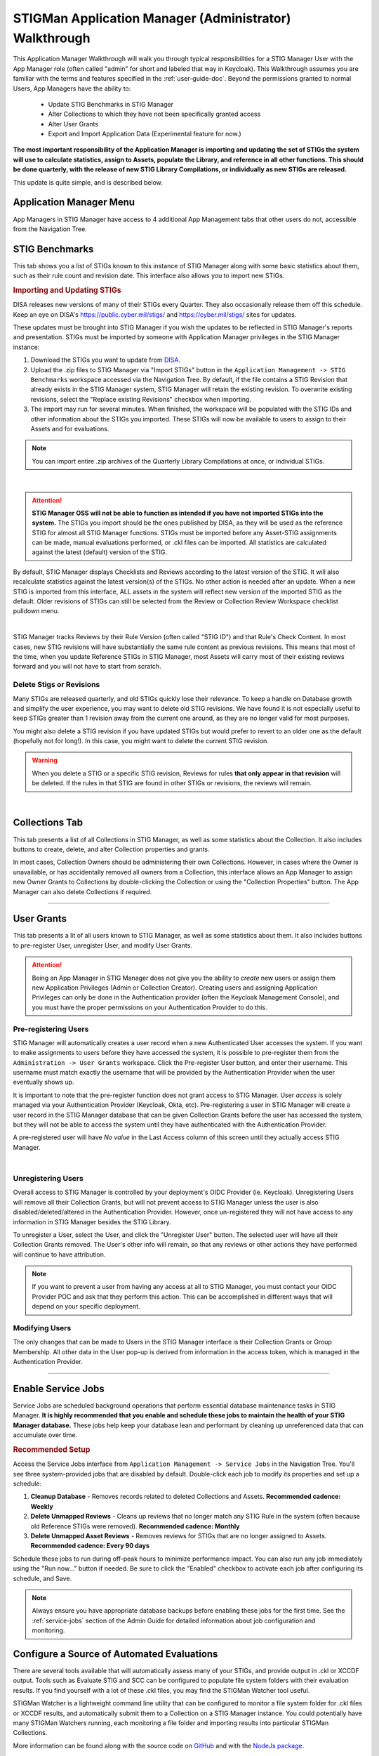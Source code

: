 .. _admin-quickstart:


STIGMan Application Manager (Administrator) Walkthrough
########################################################################


This Application Manager Walkthrough will walk you through typical responsibilities for a STIG Manager User with the App Manager role (often called "admin" for short and labeled that way in Keycloak). This Walkthrough assumes you are familiar with the terms and features specified in the :ref:`user-guide-doc`.
Beyond the permissions granted to normal Users, App Managers have the ability to:

   * Update STIG Benchmarks in STIG Manager
   * Alter Collections to which they have not been specifically granted access
   * Alter User Grants
   * Export and Import Application Data (Experimental feature for now.)


**The most important responsibility of the Application Manager is importing and updating the set of STIGs the system will use to calculate statistics, assign to Assets, populate the Library, and reference in all other functions.  This should be done quarterly, with the release of new STIG Library Compilations,  or individually as new STIGs are released.**

This update is quite simple, and is described below. 


Application Manager Menu
============================

App Managers in STIG Manager have access to 4 additional App Management tabs that other users do not, accessible from the Navigation Tree.


.. _stig-import:
.. _stig-updates:

STIG Benchmarks
============================


This tab shows you a list of STIGs known to this instance of STIG Manager along with some basic statistics about them, such as their rule count and revision date. This interface also allows you to import new STIGs. 

.. rubric:: Importing and Updating STIGs

DISA releases new versions of many of their STIGs every Quarter.  They also occasionally release them off this schedule. Keep an eye on DISA's  `https://public.cyber.mil/stigs/ <https://public.cyber.mil/stigs/>`_ and `https://cyber.mil/stigs/ <https://cyber.mil/stigs/>`_ sites for updates. 

These updates must be brought into STIG Manager if you wish the updates to be reflected in STIG Manager's reports and presentation. STIGs must be imported by someone with Application Manager privileges in the STIG Manager instance:

#. Download the STIGs you want to update from `DISA. <https://public.cyber.mil/stigs/>`_
#. Upload the .zip files to STIG Manager via "Import STIGs" button in the ``Application Management -> STIG Benchmarks`` workspace accessed via the Navigation Tree. By default, if the file contains a STIG Revision that already exists in the STIG Manager system, STIG Manager will retain the existing revision. To overwrite existing revisions, select the "Replace existing Revisions" checkbox when importing.
#. The import may run for several minutes. When finished, the workspace will be populated with the STIG IDs and other information about the STIGs you imported.  These STIGs will now be available to users to assign to their Assets and for evaluations.

.. note::
  You can import entire .zip archives of the Quarterly Library Compilations at once, or individual STIGs. 

.. thumbnail:: /assets/images/admin-stigs.png
   :width: 50% 
   :show_caption: True
   :alt: STIG Management
   :title: STIG Management

|

.. ATTENTION::
   **STIG Manager OSS will not be able to function as intended if you have not imported STIGs into the system.** The STIGs you import should be the ones published by DISA, as they will be used as the reference STIG for almost all STIG Manager functions.  STIGs must be imported before any Asset-STIG assignments can be made, manual evaluations performed, or .ckl files can be imported. All statistics are calculated against the latest (default) version of the STIG.



By default, STIG Manager displays Checklists and Reviews according to the latest version of the STIG.  It will also recalculate statistics against the latest version(s) of the STIGs. No other action is needed after an update. When a new STIG is imported from this interface, ALL assets in the system will reflect new version of the imported STIG as the default. Older revisions of STIGs can still be selected from the Review or Collection Review Workspace checklist pulldown menu. 


.. thumbnail:: /assets/images/asset-review-stig-revisions.png
      :width: 50% 
      :show_caption: True
      :title: STIG Revision Selection

|


STIG Manager tracks Reviews by their Rule Version (often called "STIG ID") and that Rule's Check Content. In most cases, new STIG revisions will have substantially the same rule content as previous revisions. This means that most of the time, when you update Reference STIGs in STIG Manager, most Assets will carry most of their existing reviews forward and you will not have to start from scratch.

.. _stig-delete:

Delete Stigs or Revisions
-------------------------------

Many STIGs are released quarterly, and old STIGs quickly lose their relevance.  To keep a handle on Database growth and simplify the user experience, you may want to delete old STIG revisions. We have found it is not especially useful to keep STIGs greater than 1 revision away from the current one around, as they are no longer valid for most purposes. 

You might also delete a STIG revision if you have updated STIGs but would prefer to revert to an older one as the default (hopefully not for long!).  In this case, you might want to delete the current STIG revision.  

.. warning::
      When you delete a STIG or a specific STIG revision, Reviews for rules **that only appear in that revision** will be deleted. If the rules in that STIG are found in other STIGs or revisions, the reviews will remain.


|




Collections Tab
============================

This tab presents a list of all Collections in STIG Manager, as well as some statistics about the Collection.  It also includes buttons to create, delete, and alter Collection properties and grants. 

In most cases, Collection Owners should be administering their own Collections. However, in cases where the Owner is unavailable, or has accidentally removed all owners from a Collection, this interface allows an App Manager to assign new Owner Grants to Collections by double-clicking the Collection or using the "Collection Properties" button. The App Manager can also delete Collections if required.

.. thumbnail:: /assets/images/admin-collections.png
   :width: 50% 
   :show_caption: True
   :alt: Collection Admin
   :title: Collection Admin


----------------------------------

.. _pre-registering-users:

User Grants
============================

This tab presents a lit of all users known to STIG Manager, as well as some statistics about them. 
It also includes buttons to pre-register User, unregister User, and modify User Grants. 


.. ATTENTION::
   Being an App Manager in STIG Manager does not give you the ability to *create* new users or assign them new Application Privileges (Admin or Collection Creator). Creating users and assigning Application Privileges can only be done in the Authentication provider (often the Keycloak Management Console), and you must have the proper permissions on your Authentication Provider to do this.

Pre-registering Users
----------------------------

STIG Manager will automatically creates a user record when a new Authenticated User accesses the system.  If you want to make assignments to users before they have accessed the system, it is possible to pre-register them from the ``Administration -> User Grants`` workspace.  Click the Pre-register User button, and enter their username. This username must match exactly the username that will be provided by the Authentication Provider when the user eventually shows up. 

It is important to note that the pre-register function does not grant access to STIG Manager. User *access* is solely managed via your Authentication Provider (Keycloak, Okta, etc). Pre-registering a user in STIG Manager will create a user record in the STIG Manager database that can be given Collection Grants before the user has accessed the system, but they will not be able to access the system until they have authenticated with the Authentication Provider.

A pre-registered user will have *No value* in the Last Access column of this screen until they actually access STIG Manager. 


.. thumbnail:: /assets/images/user-admin-prereg-button.png
      :width: 50% 
      :show_caption: True
      :title: Pre-register User button

.. thumbnail:: /assets/images/user-admin-prereg-popup.png
      :width: 50% 
      :show_caption: True
      :title: Pre-register User popup

|

.. _deregistering-users:
.. _unregistering-users:
.. _delete-user:


Unregistering Users
--------------------------

Overall access to STIG Manager is controlled by your deployment's OIDC Provider (ie. Keycloak).  Unregistering Users will remove all their Collection Grants, but will not prevent access to STIG Manager unless the user is also disabled/deleted/altered in the Authentication Provider.  However, once un-registered they will not have access to any information in STIG Manager besides the STIG Library. 

To unregister a User, select the User, and click the "Unregister User" button. The selected user will have all their Collection Grants removed.  The User's other info will remain, so that any reviews or other actions they have performed will continue to have attribution. 


.. note::
      If you want to prevent a user from having any access at all to STIG Manager, you must contact your OIDC Provider POC and ask that they perform this action. This can be accomplished in different ways that will depend on your specific deployment. 


Modifying Users
-----------------------

The only changes that can be made to Users in the STIG Manager interface is their Collection Grants or Group Membership. All other data in the User pop-up is derived from information in the access token, which is managed in the Authentication Provider.

.. thumbnail:: /assets/images/userAdmin.png
   :width: 50% 
   :show_caption: True
   :alt: User Admin
   :title: User Admin


-------------------------------

.. _enable-service-jobs:

Enable Service Jobs
============================

Service Jobs are scheduled background operations that perform essential database maintenance tasks in STIG Manager. **It is highly recommended that you enable and schedule these jobs to maintain the health of your STIG Manager database.** These jobs help keep your database lean and performant by cleaning up unreferenced data that can accumulate over time.

.. thumbnail:: /assets/images/admin-service-jobs.png
      :width: 75%
      :show_caption: True
      :title: Service Jobs Administration

.. rubric:: Recommended Setup

Access the Service Jobs interface from ``Application Management -> Service Jobs`` in the Navigation Tree. You'll see three system-provided jobs that are disabled by default. Double-click each job to modify its properties and set up a schedule:

#. **Cleanup Database** - Removes records related to deleted Collections and Assets. **Recommended cadence: Weekly**
#. **Delete Unmapped Reviews** - Cleans up reviews that no longer match any STIG Rule in the system (often because old Reference STIGs were removed). **Recommended cadence: Monthly**
#. **Delete Unmapped Asset Reviews** - Removes reviews for STIGs that are no longer assigned to Assets. **Recommended cadence: Every 90 days**

Schedule these jobs to run during off-peak hours to minimize performance impact. You can also run any job immediately using the "Run now..." button if needed. Be sure to click the "Enabled" checkbox to activate each job after configuring its schedule, and Save.

.. thumbnail:: /assets/images/admin-service-job-properties.png
      :width: 50% 
      :show_caption: True
      :title: Service Job Properties   

.. note::
   Always ensure you have appropriate database backups before enabling these jobs for the first time. See the :ref:`service-jobs` section of the Admin Guide for detailed information about job configuration and monitoring.


.. _automated-imports:

Configure a Source of Automated Evaluations
==================================================

There are several tools available that will automatically assess many of your STIGs, and provide output in .ckl or XCCDF output.  Tools such as Evaluate STIG and SCC can be configured to populate file system folders with their evaluation results. If you find yourself with a lot of these .ckl files, you may find the STIGMan Watcher tool useful.  

STIGMan Watcher is a lightweight command line utility that can be configured to monitor a file system folder for .ckl files or XCCDF results, and automatically submit them to a Collection on a STIG Manager instance.  You could potentially have many STIGMan Watchers running, each monitoring a file folder and importing results into particular STIGMan Collections. 

More information can be found along with the source code on `GitHub <https://github.com/NUWCDIVNPT/stigman-watcher>`_ and with the `NodeJs package. <https://www.npmjs.com/package/stigman-watcher>`_


.. note::
   Be sure to give the STIGMan Watcher user permissions on your Collection!
